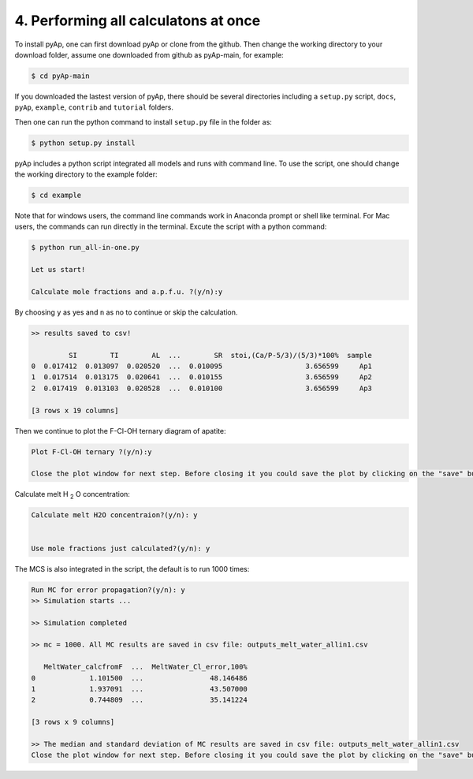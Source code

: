 4. Performing all calculatons at once
=============

To install pyAp, one can first download pyAp or clone from the github. Then change the working directory to your download folder, assume one downloaded from github as pyAp-main, for example:

.. code-block:: bash

    $ cd pyAp-main

If you downloaded the lastest version of pyAp, there should be several directories including a ``setup.py`` script, ``docs``, ``pyAp``, ``example``, ``contrib`` and ``tutorial`` folders.

Then one can run the python command to install ``setup.py`` file in the folder as:

.. code-block:: bash

    $ python setup.py install

pyAp includes a python script integrated all models and runs with command line. To use the script, one should change the working directory to the example folder:

.. code-block:: bash

    $ cd example

Note that for windows users, the command line commands work in Anaconda prompt or shell like terminal. For Mac users, the commands can run directly in the terminal. Excute the script with a python command:

.. code-block:: bash

    $ python run_all-in-one.py

    Let us start!

    Calculate mole fractions and a.p.f.u. ?(y/n):y

By choosing ``y`` as yes and ``n`` as no to continue or skip the calculation.

.. code-block:: bash

    >> results saved to csv!

             SI        TI        AL  ...        SR  stoi,(Ca/P-5/3)/(5/3)*100%  sample
    0  0.017412  0.013097  0.020520  ...  0.010095                    3.656599     Ap1
    1  0.017514  0.013175  0.020641  ...  0.010155                    3.656599     Ap2
    2  0.017419  0.013103  0.020528  ...  0.010100                    3.656599     Ap3

    [3 rows x 19 columns]

Then we continue to plot the F-Cl-OH ternary diagram of apatite:

.. code-block:: bash

    Plot F-Cl-OH ternary ?(y/n):y

    Close the plot window for next step. Before closing it you could save the plot by clicking on the "save" button in the same window.

.. image:: ter1.png
    :width: 600

Calculate melt H :sub:`2` O concentration:

.. code-block:: bash

    Calculate melt H2O concentraion?(y/n): y


    Use mole fractions just calculated?(y/n): y

The MCS is also integrated in the script, the default is to run 1000 times:

.. code-block:: bash

    Run MC for error propagation?(y/n): y
    >> Simulation starts ...

    >> Simulation completed

    >> mc = 1000. All MC results are saved in csv file: outputs_melt_water_allin1.csv

       MeltWater_calcfromF  ...  MeltWater_Cl_error,100%
    0             1.101500  ...                48.146486
    1             1.937091  ...                43.507000
    2             0.744809  ...                35.141224

    [3 rows x 9 columns]

    >> The median and standard deviation of MC results are saved in csv file: outputs_melt_water_allin1.csv
    Close the plot window for next step. Before closing it you could save the plot by clicking on the "save" button in the same window.

.. image:: mc.png
    :width: 600


